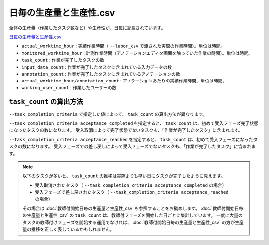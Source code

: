 ==========================================
日毎の生産量と生産性.csv
==========================================


全体の生産量（作業したタスク数など）や生産性が、日毎に記載されています。

`日毎の生産量と生産性.csv <https://github.com/kurusugawa-computer/annofab-cli/blob/main/docs/command_reference/statistics/visualize/out_dir/日毎の生産量と生産性.csv>`_



* ``actual_worktime_hour`` : 実績作業時間（ ``--labor_csv`` で渡された実際の作業時間）。単位は時間。
* ``monitored_worktime_hour`` : 計測作業時間（アノテーションエディタ画面を触っていた作業の時間）。単位は時間。
* ``task_count`` : 作業が完了したタスクの数
* ``input_data_count`` : 作業が完了したタスクに含まれている入力データの数
* ``annotation_count`` : 作業が完了したタスクに含まれているアノテーションの数
* ``actual_worktime_hour/annotation_count`` : アノテーションあたりの実績作業時間。単位は時間。
* ``working_user_count`` : 作業したユーザーの数


``task_count`` の算出方法
=================================
``--task_completion_criteria`` で指定した値によって、 ``task_count`` の算出方法が異なります。

``--task_completion_criteria acceptance_completed`` を指定すると、 ``task_count`` は、初めて受入フェーズ完了状態になったタスクの数になります。
受入取消によって完了状態でないタスクも、「作業が完了したタスク」に含まれます。

``--task_completion_criteria acceptance_reached`` を指定すると、 ``task_count`` は、初めて受入フェーズになったタスクの数になります。
受入フェーズでの差し戻しによって受入フェーズでないタスクも、「作業が完了したタスク」に含まれます。



.. note:: 

     
    以下のタスクが多いと、 ``task_count`` の推移は実際よりも早い日にタスクが完了したように見えます。
    
    * 受入取消されたタスク（ ``--task_completion_criteria acceptance_completed`` の場合）
    * 受入フェーズで差し戻されたタスク（ ``--task_completion_criteria acceptance_reached`` の場合）
    
    その場合は :doc:`教師付開始日毎の生産量と生産性_csv` も参照することをお勧めします。
    :doc:`教師付開始日毎の生産量と生産性_csv` の ``task_count`` は、教師付フェーズを開始した日ごとに集計しています。
    一度に大量のタスクの教師付けフェーズを開始する運用でなければ、 :doc:`教師付開始日毎の生産量と生産性_csv` の方が生産量の推移を正しく表しているかもしれません。
    
    